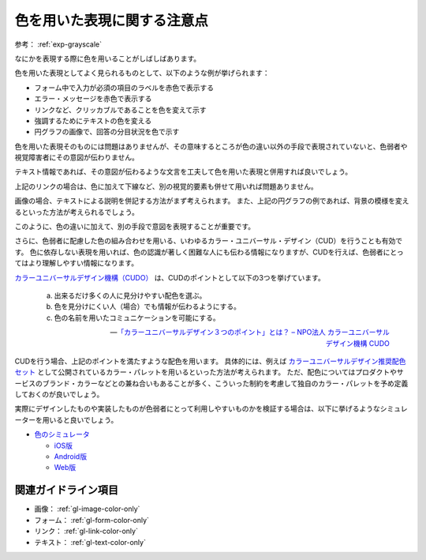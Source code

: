 .. _exp-color-only:

############################
色を用いた表現に関する注意点
############################

参考： :ref:`exp-grayscale`

なにかを表現する際に色を用いることがしばしばあります。

色を用いた表現としてよく見られるものとして、以下のような例が挙げられます：

*  フォーム中で入力が必須の項目のラベルを赤色で表示する
*  エラー・メッセージを赤色で表示する
*  リンクなど、クリッカブルであることを色を変えて示す
*  強調するためにテキストの色を変える
*  円グラフの画像で、回答の分目状況を色で示す

色を用いた表現そのものには問題はありませんが、その意味するところが色の違い以外の手段で表現されていないと、色弱者や視覚障害者にその意図が伝わりません。

テキスト情報であれば、その意図が伝わるような文言を工夫して色を用いた表現と併用すれば良いでしょう。

上記のリンクの場合は、色に加えて下線など、別の視覚的要素も併せて用いれば問題ありません。

画像の場合、テキストによる説明を併記する方法がまず考えられます。
また、上記の円グラフの例であれば、背景の模様を変えるといった方法が考えられるでしょう。

このように、色の違いに加えて、別の手段で意図を表現することが重要です。

さらに、色弱者に配慮した色の組み合わせを用いる、いわゆるカラー・ユニバーサル・デザイン（CUD）を行うことも有効です。
色に依存しない表現を用いれば、色の認識が著しく困難な人にも伝わる情報になりますが、CUDを行えば、色弱者にとってはより理解しやすい情報になります。

`カラーユニバーサルデザイン機構（CUDO） <https://cudo.jp/>`_ は、CUDのポイントとして以下の3つを挙げています。

   a. 出来るだけ多くの人に見分けやすい配色を選ぶ。
   b. 色を見分けにくい人（場合）でも情報が伝わるようにする。
   c. 色の名前を用いたコミュニケーションを可能にする。

   -- `「カラーユニバーサルデザイン３つのポイント」とは？ – NPO法人 カラーユニバーサルデザイン機構 CUDO <https://cudo.jp/?page_id=86>`_

CUDを行う場合、上記のポイントを満たすような配色を用います。
具体的には、例えば
`カラーユニバーサルデザイン推奨配色セット <https://jfly.uni-koeln.de/colorset/>`_
として公開されているカラー・パレットを用いるといった方法が考えられます。
ただ、配色についてはプロダクトやサービスのブランド・カラーなどとの兼ね合いもあることが多く、こういった制約を考慮して独自のカラー・パレットを予め定義しておくのが良いでしょう。

実際にデザインしたものや実装したものが色弱者にとって利用しやすいものかを検証する場合は、以下に挙げるようなシミュレーターを用いると良いでしょう。

*  `色のシミュレータ <https://asada.website/cvsimulator/j/>`_

   -  `iOS版 <https://apps.apple.com/jp/app/cvsimulator/id389310222>`_
   -  `Android版 <https://play.google.com/store/apps/details?id=asada0.android.cvsimulator>`_
   -  `Web版 <https://asada.website/webCVS/>`_

********************
関連ガイドライン項目
********************

*  画像： :ref:`gl-image-color-only`
*  フォーム： :ref:`gl-form-color-only`
*  リンク： :ref:`gl-link-color-only`
*  テキスト： :ref:`gl-text-color-only`
